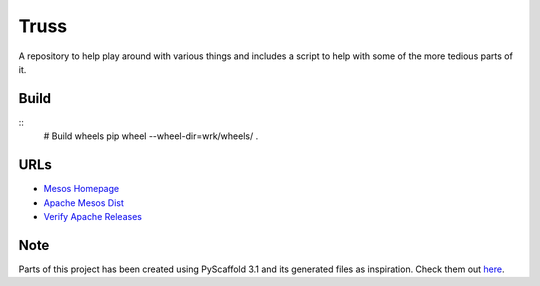=====
Truss
=====

A repository to help play around with various things and includes a script to help with some of the more tedious parts of it.

Build
=====
::
    # Build wheels
    pip wheel --wheel-dir=wrk/wheels/ .

URLs
====
* `Mesos Homepage <https://mesos.apache.org/>`_
* `Apache Mesos Dist <https://archive.apache.org/dist/mesos/>`_
* `Verify Apache Releases <https://apache.org/info/verification.html>`_

Note
====
Parts of this project has been created using PyScaffold 3.1 and its generated files as inspiration.
Check them out `here <https://pyscaffold.org/>`_.
